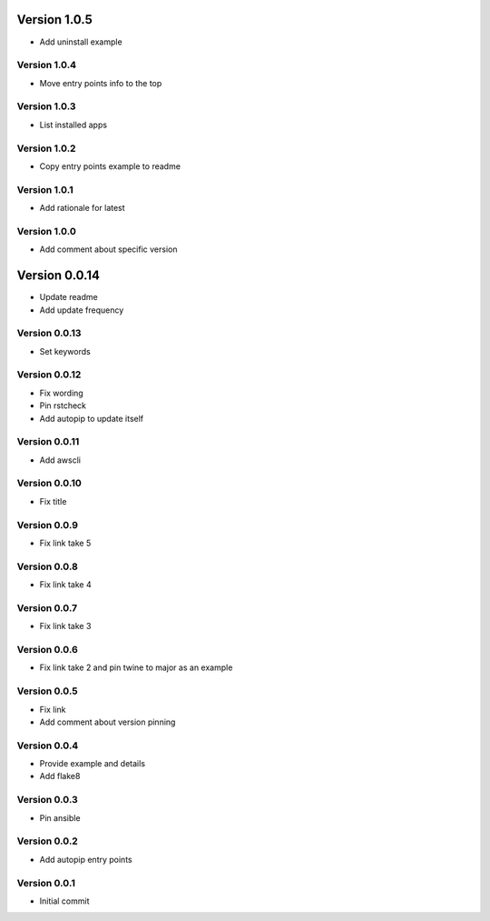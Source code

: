 Version 1.0.5
================================================================================

* Add uninstall example

Version 1.0.4
--------------------------------------------------------------------------------

* Move entry points info to the top

Version 1.0.3
--------------------------------------------------------------------------------

* List installed apps

Version 1.0.2
--------------------------------------------------------------------------------

* Copy entry points example to readme

Version 1.0.1
--------------------------------------------------------------------------------

* Add rationale for latest

Version 1.0.0
--------------------------------------------------------------------------------

* Add comment about specific version

Version 0.0.14
================================================================================

* Update readme
* Add update frequency

Version 0.0.13
--------------------------------------------------------------------------------

* Set keywords

Version 0.0.12
--------------------------------------------------------------------------------

* Fix wording
* Pin rstcheck
* Add autopip to update itself

Version 0.0.11
--------------------------------------------------------------------------------

* Add awscli

Version 0.0.10
--------------------------------------------------------------------------------

* Fix title

Version 0.0.9
--------------------------------------------------------------------------------

* Fix link take 5

Version 0.0.8
--------------------------------------------------------------------------------

* Fix link take 4

Version 0.0.7
--------------------------------------------------------------------------------

* Fix link take 3

Version 0.0.6
--------------------------------------------------------------------------------

* Fix link take 2 and pin twine to major as an example

Version 0.0.5
--------------------------------------------------------------------------------

* Fix link
* Add comment about version pinning

Version 0.0.4
--------------------------------------------------------------------------------

* Provide example and details
* Add flake8

Version 0.0.3
--------------------------------------------------------------------------------

* Pin ansible

Version 0.0.2
--------------------------------------------------------------------------------

* Add autopip entry points

Version 0.0.1
--------------------------------------------------------------------------------

* Initial commit
